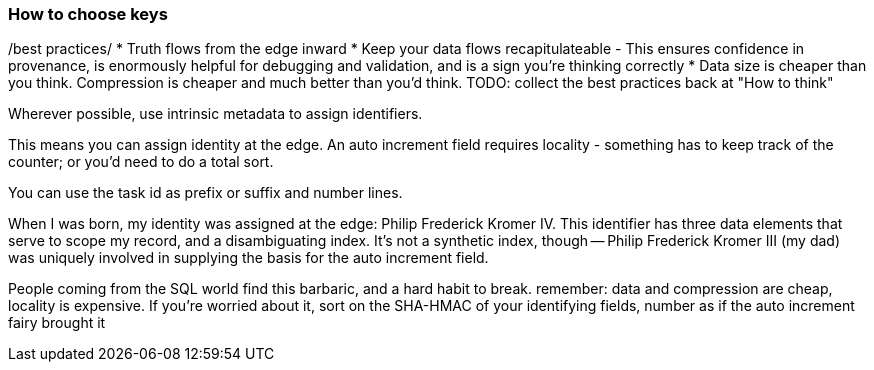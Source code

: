 
=== How to choose keys ===

/best practices/
* Truth flows from the edge inward
* Keep your data flows recapitulateable - This ensures confidence in provenance, is enormously helpful for debugging and validation, and is a sign you're thinking correctly
* Data size is cheaper than you think. Compression is cheaper and much better than you'd think.
TODO: collect the best practices back at "How to think"

Wherever possible, use intrinsic metadata to assign identifiers. 

This means you can assign identity at the edge. An auto increment field requires locality - something has to keep track of the counter; or you'd need to do a total sort.

You can use the task id as prefix or suffix and number lines.

When I was born, my identity was assigned at the edge: Philip Frederick Kromer IV. This identifier has three data elements that serve to scope my record, and a disambiguating index. It's not a synthetic index, though -- Philip Frederick Kromer III (my dad) was uniquely involved in supplying the basis for the auto increment field.

People coming from the SQL world find this barbaric, and a hard habit to break. remember: data and compression are cheap, locality is expensive. If you're worried about it, sort on the SHA-HMAC of your identifying fields, number as if the auto increment fairy brought it
